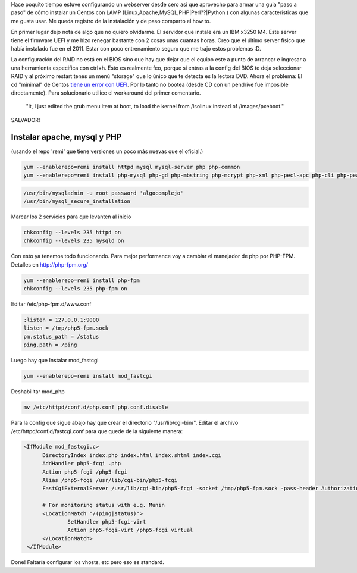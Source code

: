 .. title: Instalar y configurar LAMP en Centos 6 PHP-FPM
.. slug: instalar-y-configurar-lamp-en-centos-6-php-fpm
.. date: 2013-11-17 18:06:00 UTC-03:00
.. tags: centos, devops, sysadmin, php-fmp, webservers
.. category: 
.. link: 
.. description: 
.. type: text

Hace poquito tiempo estuve configurando un webserver desde cero así que 
aprovecho para armar una guia "paso a paso" de cómo instalar un Centos con 
LAMP (Linux,Apache,MySQL,PHP|Perl??|Python:) con algunas caracteristicas 
que me gusta usar. Me queda registro de la instalación y de paso comparto 
el how to.

.. image:: /images/lamp.png

En primer lugar dejo nota de algo que no quiero olvidarme. El servidor 
que instale era un IBM x3250 M4. Este server tiene el firmware UEFI y me hizo 
renegar bastante con 2 cosas  unas cuantas horas. Creo que el último server 
físico que había instalado fue en el 2011. Estar con poco entrenamiento 
seguro que me trajo estos problemas :D.

La configuración del RAID no está en el BIOS sino que hay que dejar que el 
equipo este a punto de arrancar e ingresar a una herramienta especifica con 
ctrl+h. Esto es realmente feo, porque si entras a la config del BIOS te 
deja seleccionar RAID y al próximo restart tenés un menú "storage" que lo 
único que te detecta es la lectora DVD.
Ahora el problema: El cd "minimal" de Centos `tiene un error con UEFI <http://bugs.centos.org/view.php?id=6321>`_. 
Por lo tanto no bootea (desde CD con un pendrive fue imposible directamente). 
Para solucionarlo utilice el workaround del primer comentario. 

    "it, I just edited the grub menu item at boot, to load the kernel 
    from /isolinux instead of /images/pxeboot." 
    
SALVADOR!

Instalar apache, mysql y PHP
----------------------------

(usando el repo 'remi' que tiene versiones un poco más nuevas que el oficial.)

.. code-block:: bash 

   yum --enablerepo=remi install httpd mysql mysql-server php php-common
   yum --enablerepo=remi install php-mysql php-gd php-mbstring php-mcrypt php-xml php-pecl-apc php-cli php-pear php-pdo

.. code-block:: bash 

   /usr/bin/mysqladmin -u root password 'algocomplejo'
   /usr/bin/mysql_secure_installation

Marcar los 2 servicios para que levanten al inicio

.. code-block:: bash 

   chkconfig --levels 235 httpd on
   chkconfig --levels 235 mysqld on

Con esto ya tenemos todo funcionando. Para mejor performance voy a cambiar el manejador de php por PHP-FPM. Detalles en http://php-fpm.org/

.. code-block:: bash 

   yum --enablerepo=remi install php-fpm
   chkconfig --levels 235 php-fpm on

Editar /etc/php-fpm.d/www.conf 

.. code-block:: bash 

   ;listen = 127.0.0.1:9000
   listen = /tmp/php5-fpm.sock
   pm.status_path = /status
   ping.path = /ping 

Luego hay que Instalar mod_fastcgi

.. code-block:: bash 

   yum --enablerepo=remi install mod_fastcgi

Deshabilitar mod_php

.. code-block:: bash

   mv /etc/httpd/conf.d/php.conf php.conf.disable

Para la config que sigue abajo hay que crear el directorio "/usr/lib/cgi-bin/".
Editar el archivo /etc/httpd/conf.d/fastcgi.conf para que quede de la siguiente manera:

.. code-block:: bash 

  <IfModule mod_fastcgi.c>
        DirectoryIndex index.php index.html index.shtml index.cgi
        AddHandler php5-fcgi .php
        Action php5-fcgi /php5-fcgi
        Alias /php5-fcgi /usr/lib/cgi-bin/php5-fcgi
        FastCgiExternalServer /usr/lib/cgi-bin/php5-fcgi -socket /tmp/php5-fpm.sock -pass-header Authorization

        # For monitoring status with e.g. Munin
        <LocationMatch "/(ping|status)">
                SetHandler php5-fcgi-virt
                Action php5-fcgi-virt /php5-fcgi virtual
        </LocationMatch>
   </IfModule> 

     

Done!
Faltaría configurar los vhosts, etc pero eso es standard.
